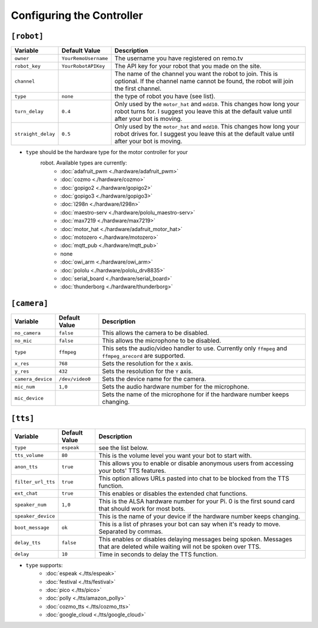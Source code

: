 ==========================
Configuring the Controller
==========================

``[robot]``
-----------

+------------------+--------------------+-----------------------------------+
| Variable         | Default Value      | Description                       |
+==================+====================+===================================+
|``owner``         |``YourRemoUsername``|The username you have registered on|
|                  |                    |remo.tv                            |
+------------------+--------------------+-----------------------------------+
|``robot_key``     |``YourRobotAPIKey`` |The API key for your robot that you|
|                  |                    |made on the site.                  |
+------------------+--------------------+-----------------------------------+
|``channel``       |                    |The name of the channel you want   |
|                  |                    |the robot to join. This is         |
|                  |                    |optional. If the channel name      |
|                  |                    |cannot be found, the robot will    |
|                  |                    |join the first channel.            |
+------------------+--------------------+-----------------------------------+
|``type``          |``none``            |the type of robot you have (see    |
|                  |                    |list).                             |
+------------------+--------------------+-----------------------------------+
|``turn_delay``    |``0.4``             |Only used by the ``motor_hat`` and |
|                  |                    |``mdd10``. This changes how long   |
|                  |                    |your robot turns for. I suggest you|
|                  |                    |leave this at the default value    |
|                  |                    |until after your bot is moving.    |
+------------------+--------------------+-----------------------------------+
|``straight_delay``|``0.5``             |Only used by the ``motor_hat`` and |
|                  |                    |``mdd10``. This changes how long   |
|                  |                    |your robot drives for. I suggest   |
|                  |                    |you leave this at the default value|
|                  |                    |until after your bot is moving.    |
+------------------+--------------------+-----------------------------------+

* ``type`` should be the hardware type for the motor controller for your 
   robot. Available types are currently:
    * :doc:`adafruit_pwm <./hardware/adafruit_pwm>`
    * :doc:`cozmo <./hardware/cozmo>`
    * :doc:`gopigo2 <./hardware/gopigo2>`
    * :doc:`gopigo3 <./hardware/gopigo3>`
    * :doc:`l298n <./hardware/l298n>`
    * :doc:`maestro-serv <./hardware/pololu_maestro-serv>`
    * :doc:`max7219 <./hardware/max7219>`
    * :doc:`motor_hat <./hardware/adafruit_motor_hat>`
    * :doc:`motozero <./hardware/motozero>`
    * :doc:`mqtt_pub <./hardware/mqtt_pub>`
    * none
    * :doc:`owi_arm <./hardware/owi_arm>`
    * :doc:`pololu <./hardware/pololu_drv8835>`
    * :doc:`serial_board <./hardware/serial_board>`
    * :doc:`thunderborg <./hardware/thunderborg>`

``[camera]``
------------
+-----------------+---------------+--------------------------------------------+
|Variable         |Default Value  |Description                                 |
+=================+===============+============================================+
|``no_camera``    |``false``      |This allows the camera to be disabled.      |
+-----------------+---------------+--------------------------------------------+
|``no_mic``       |``false``      |This allows the microphone to be disabled.  |
+-----------------+---------------+--------------------------------------------+
|``type``         |``ffmpeg``     |This sets the audio/video handler to use.   |
|                 |               |Currently only ``ffmpeg`` and               |
|                 |               |``ffmpeg_arecord`` are supported.           |
+-----------------+---------------+--------------------------------------------+
|``x_res``        |``768``        |Sets the resolution for the ``X`` axis.     |
+-----------------+---------------+--------------------------------------------+
|``y_res``        |``432``        |Sets the resolution for the ``Y`` axis.     |
+-----------------+---------------+--------------------------------------------+
|``camera_device``|``/dev/video0``|Sets the device name for the camera.        |
+-----------------+---------------+--------------------------------------------+
|``mic_num``      |``1,0``        |Sets the audio hardware number for the      |
|                 |               |microphone.                                 |
+-----------------+---------------+--------------------------------------------+
|``mic_device``   |               |Sets the name of the microphone for if the  |
|                 |               |hardware number keeps changing.             |
+-----------------+---------------+--------------------------------------------+

``[tts]``
---------
+------------------+-------------+---------------------------------------------+
|Variable          |Default Value|Description                                  |
+==================+=============+=============================================+
|``type``          |``espeak``   |see the list below.                          |
+------------------+-------------+---------------------------------------------+
|``tts_volume``    |``80``       |This is the volume level you want your bot to| 
|                  |             |start with.                                  |
+------------------+-------------+---------------------------------------------+
|``anon_tts``      |``true``     |This allows you to enable or disable         |
|                  |             |anonymous users from accessing your bots' TTS|
|                  |             |features.                                    |
+------------------+-------------+---------------------------------------------+
|``filter_url_tts``|``true``     |This option allows URLs pasted into chat to  |
|                  |             |be blocked from the TTS function.            |
+------------------+-------------+---------------------------------------------+
|``ext_chat``      |``true``     |This enables or disables the extended chat   |
|                  |             |functions.                                   |
+------------------+-------------+---------------------------------------------+
|``speaker_num``   |``1,0``      |This is the ALSA hardware number for your Pi.|
|                  |             |0 is the first sound card that should work   |
|                  |             |for most bots.                               |
+------------------+-------------+---------------------------------------------+
|``speaker_device``|             |This is the name of your device if the       |
|                  |             |hardware number keeps changing.              |
+------------------+-------------+---------------------------------------------+
|``boot_message``  |``ok``       |This is a list of phrases your bot can say   |
|                  |             |when it's ready to move. Separated by commas.|
+------------------+-------------+---------------------------------------------+
|``delay_tts``     |``false``    |This enables or disables delaying messages   |
|                  |             |being spoken. Messages that are deleted while|
|                  |             |waiting will not be spoken over TTS.         |
+------------------+-------------+---------------------------------------------+
|``delay``         |``10``       |Time in seconds to delay the TTS function.   |
+------------------+-------------+---------------------------------------------+

* ``type`` supports:
    * :doc:`espeak <./tts/espeak>`
    * :doc:`festival <./tts/festival>`
    * :doc:`pico <./tts/pico>`
    * :doc:`polly <./tts/amazon_polly>`
    * :doc:`cozmo_tts <./tts/cozmo_tts>`
    * :doc:`google_cloud <./tts/google_cloud>`